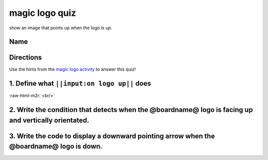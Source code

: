 .. role:: raw-html-m2r(raw)
   :format: html


magic logo quiz
===============

show an image that points up when the logo is up.

Name
----

Directions
----------

Use the hints from the `magic logo activity </lessons/magic-logo/activity>`_ to answer this quiz!

1. Define what ``||input:on logo up||`` does
------------------------------------------------

:raw-html-m2r:`<br/>`

2. Write the condition that detects when the @boardname@ logo is facing up and vertically orientated.
-----------------------------------------------------------------------------------------------------

3. Write the code to display a downward pointing arrow when the @boardname@ logo is down.
-----------------------------------------------------------------------------------------


.. image:: /static/mb/lessons/magic-logo-0.png
   :target: /static/mb/lessons/magic-logo-0.png
   :alt: 

